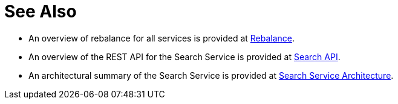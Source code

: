 = See Also

* An overview of rebalance for all services is provided at xref:learn:clusters-and-availability/rebalance.adoc[Rebalance].

* An overview of the REST API for the Search Service is provided at xref:rest-api:rest-fts.adoc[Search API].

* An architectural summary of the Search Service is provided at xref:learn:services-and-indexes/services/search-service.adoc#search-service-architecture[Search Service Architecture].